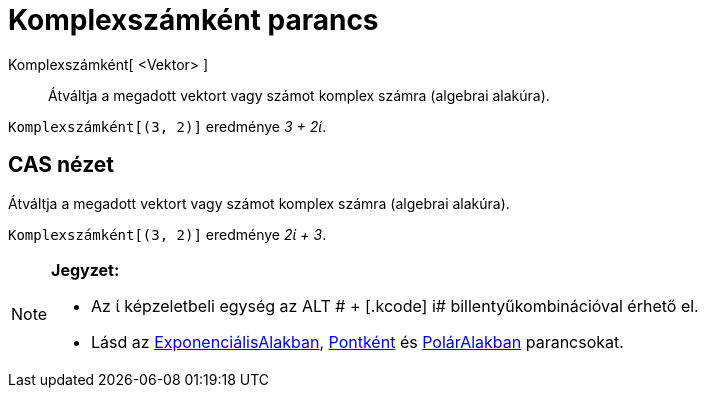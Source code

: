 = Komplexszámként parancs
:page-en: commands/ToComplex
ifdef::env-github[:imagesdir: /hu/modules/ROOT/assets/images]

Komplexszámként[ <Vektor> ]::
  Átváltja a megadott vektort vagy számot komplex számra (algebrai alakúra).

[EXAMPLE]
====

`++Komplexszámként[(3, 2)]++` eredménye _3 + 2ί_.

====

== CAS nézet

Átváltja a megadott vektort vagy számot komplex számra (algebrai alakúra).

[EXAMPLE]
====

`++Komplexszámként[(3, 2)]++` eredménye _2ί + 3_.

====

[NOTE]
====

*Jegyzet:*

* Az ί képzeletbeli egység az [.kcode]#ALT # + [.kcode]# i# billentyűkombinációval érhető el.
* Lásd az xref:/commands/ExponenciálisAlakban.adoc[ExponenciálisAlakban], xref:/commands/Pontként.adoc[Pontként] és
xref:/commands/PolárAlakban.adoc[PolárAlakban] parancsokat.

====
